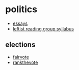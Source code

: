 * politics
- [[https://github.com/dessalines/essays][essays]]
- [[https://platypus-ucsd.github.io/syllabus][leftist reading group syllabus]]

** elections
- [[https://fairvote.org/][fairvote]]
- [[https://reddit.com/r/rankthevote][rankthevote]]
